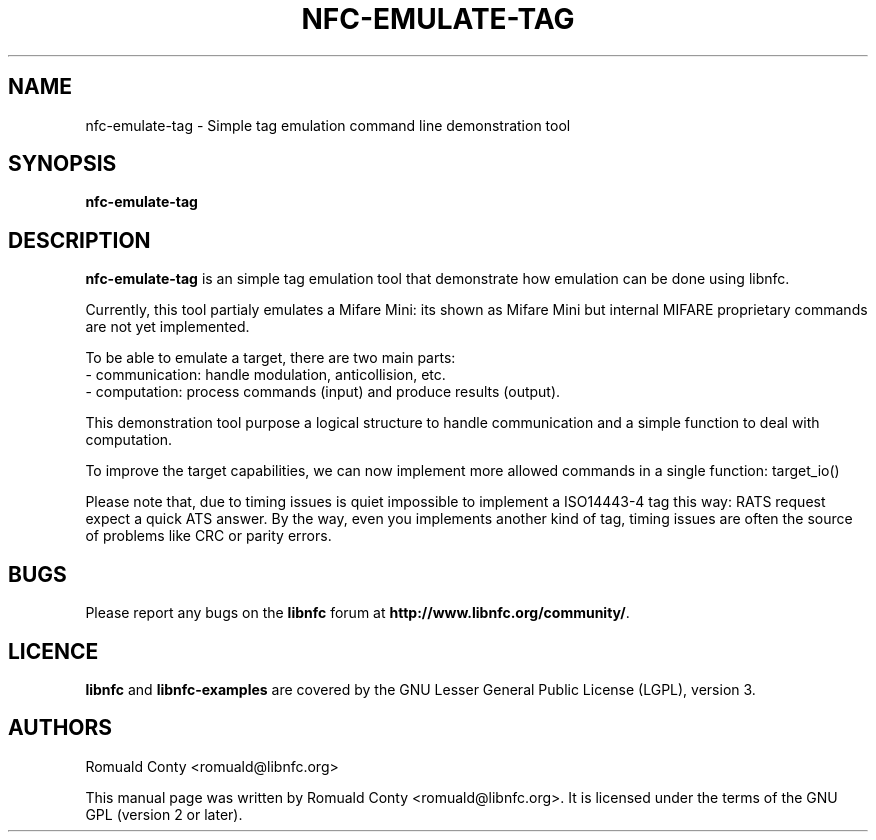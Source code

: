 .TH NFC-EMULATE-TAG 1 "October 8, 2010"
.SH NAME
nfc-emulate-tag \- Simple tag emulation command line demonstration tool
.SH SYNOPSIS
.B nfc-emulate-tag
.SH DESCRIPTION
.B nfc-emulate-tag
is an simple tag emulation tool that demonstrate how emulation can be done
using libnfc.

Currently, this tool partialy emulates a Mifare Mini: its shown as Mifare Mini
but internal MIFARE proprietary commands are not yet implemented.

To be able to emulate a target, there are two main parts:
 - communication: handle modulation, anticollision, etc.
 - computation: process commands (input) and produce results (output).

This demonstration tool purpose a logical structure to handle communication and
a simple function to deal with computation.

To improve the target capabilities, we can now implement more allowed commands
in a single function: target_io()

Please note that, due to timing issues is quiet impossible to implement a
ISO14443-4 tag this way: RATS request expect a quick ATS answer. By the way,
even you implements another kind of tag, timing issues are often the source of
problems like CRC or parity errors.

.SH BUGS
Please report any bugs on the
.B libnfc
forum at
.BR http://www.libnfc.org/community/ "."
.SH LICENCE
.B libnfc
and
.B libnfc-examples
are covered by the GNU Lesser General Public License (LGPL), version 3.
.SH AUTHORS
Romuald Conty <romuald@libnfc.org>
.PP
This manual page was written by Romuald Conty <romuald@libnfc.org>.
It is licensed under the terms of the GNU GPL (version 2 or later).
